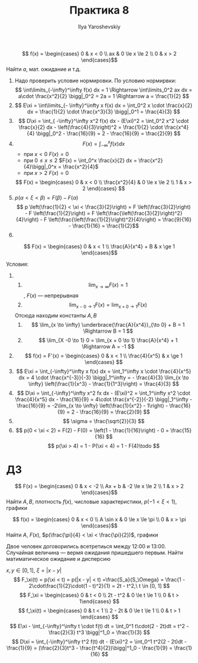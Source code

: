 #+LATEX_CLASS: general
#+TITLE: Практика 8
#+AUTHOR: Ilya Yaroshevskiy

#+begin_task org
\[ f(x) = \begin{cases}
0 & x < 0 \\
ax & 0 \le x \le 2 \\
0 & x > 2
\end{cases}\]
Найти \(a\), мат. ожидание и т.д.
#+end_task
#+begin_solution org
1) Надо проверить условие нормировки. По условию нормирвки:
  \[ \int\limits_{-\infty}^\infty f(x) dx = 1 \Rightarrow \int\limits_0^2 ax dx = a\cdot \frac{x^2}{2} \bigg|_0^2 = 2a = 1 \Rightarrow a = \frac{1}{2}  \]
2) \[ E\xi = \int\limits_{- \infty}^\infty x f(x) dx = \int_0^2 x \cdot \frac{x}{2} dx = \frac{1}{2} \cdot \frac{x^3}{3} \bigg|_0^1 = \frac{4}{3} \]
3) \[ D\xi = \int_{ -\infty}^\infty x^2 f(x) dx - (E\xi)^2 = \int_0^2 x^2 \cdot \frac{x}{2} dx  - \left(\frac{4}{3}\right)^2 = \frac{1}{2} \cdot \frac{x^4}{4} \bigg|_0^2 - \frac{16}{9} = 2 - \frac{16}{9} = \frac{2}{9} \]
4) \[ F(x) = \int_{- \infty}^x f(x) dx \]
   - при \(x < 0\) \(F(x) = 0\)
   - при \( 0 \le x \le 2\) \(F(x) = \int_0^x \frac{x}{2} dx = \frac{x^2}{4}\bigg|_0^x = \frac{x^2}{4}\)
   - при \(x > 2\) \(F(x) = 0\)
   \[ F(x) = \begin{cases}
   0 & x < 0 \\
   \frac{x^2}{4} & 0 \le x \le 2 \\
   1 & x > 2
   \end{cases} \]
5) \( p(\alpha < \xi < \beta) = F(\beta) - F(\alpha) \)
   \[ p \left(\frac{1}{2} < \xi < \frac{3}{2}\right) = F \left(\frac{3}{2}\right)  - F \left(\frac{1}{2}\right) = F \left(\frac{\left(\frac{3}{2}\right)^2}{4}\right) - F \left(\frac{\left(\frac{1}{2}\right)^2}{4}\right) = \frac{9}{16} - \frac{1}{16} = \frac{1}{2}\]
6) 
   #+ATTR_LATEX: :scale 0.3
   [[file:8_1.png]]
#+end_solution
#+begin_task org
\[ F(x) = \begin{cases}
0 & x < 1 \\
\frac{A}{x^4} + B & x \ge 1
\end{cases}\]
#+end_task
#+begin_task org
Условия:
1. 
   1. \[ \lim_{x \to \infty} F(x) = 1 \], \(F(x)\) --- непрерывная
   2. \[ \lim_{x - 0 \to 1} F(x) = \lim_{x + 0 \to 1} F(x) \]
   Отсюда находим константы \(A, B\)
   1. \[ \lim_{x \to \infty} \underbrace{\frac{A}{x^4}}_{\to 0} + B = 1 \Rightarrow B = 1 \]
   2. \[ \lim_{X -0 \to 1} 0 = \lim_{x + 0 \to 1} \frac{A}{x^4} + 1 \Rightarrow A = -1 \]
2. \[ f(x) = F'(x) = \begin{cases}
   0 & x < 1 \\
   \frac{4}{x^5} & x \ge 1
   \end{cases} \]
3. \[ E\xi = \int_{-\infty}^\infty  x f(x) dx = \int_1^\infty x \cdot \frac{4}{x^5} dx = 4 \cdot \frac{x^{-3}}{-3} \bigg|_1^\infty = - \frac{4}{3} \lim_{x \to \infty} \left(\frac{1}{x^3} - \frac{1}{1^3}\right) = \frac{4}{3}  \]
4. \[ D\xi = \int_{-\infty}^\infty x^2 fx dx - (E\xi)^2 = \int_1^\infty x^2 \cdot \frac{4}{x^5} dx - \frac{16}{9} = 4\cdot \frac{x^{-2}}{-2} \bigg|_1^\infty - \frac{16}{9} = -2\lim_{x \to \infty} \left(\frac{1}{x^2} - 1\right) - \frac{16}{9} = 2 - \frac{16}{9} = \frac{2}{9} \]
5. \[ \sigma = \frac{\sqrt{2}}{3} \]
6. \[ p(0 < \xi < 2) = F(2) - F(0) = \left(1 - \frac{1}{16}\right) - 0 = \frac{15}{16} \]
   \[ p(\xi > 4) = 1 - P(\xi < 4) = 1 - F(4)\todo \]
#+end_task
* ДЗ
#+begin_task org
\[ F(x) = \begin{cases}
0 & x < -2 \\
Ax + b & -2 \le x \le 2 \\
1 & x > 2
\end{cases}\]
Найти \(A, B\),  плотность \(f(x)\), числовые характеристики, \(p(-1 < \xi < 1)\), графики
#+end_task
#+begin_task org
\[ f(x) = \begin{cases}
0 & x < 0 \\
A \sin x & 0 \le x \le \pi \\
0 & x > \pi
\end{cases}\]
Найти \(A\), \(F(x)\), \(p(\frac{\pi}{4} < \xi < \frac{\pi}{2})\), графики
#+end_task
#+begin_task org
Двое человек договорились всетретиься между 12:00 и 13:00. Случайная
величина --- вермя ожидания пришедшего первым. Найти матиматическое
ожидание и дисперсию
#+end_task
#+begin_solution org
\(x, y \in [0, 1],\ \xi = |x - y|\)
\[ F_\xi(t) = p(\xi < t) = p(|x - y| < t) =\frac{S_a}{S_\Omega} = \frac{1 - 2\cdot\frac{1}{2}\cdot(1 - t)^2}{1} = 2t - t^2,\ t \in [0, 1] \]
\[ F_\xi = \begin{cases} 0 & t < 0 \\ 2t - t^2 & 0 \le t \le 1 \\ 0 & t > 1\end{cases} \]
\[ f_\xi(t) = \begin{cases} 0 & t < 1 \\ 2 - 2t & 0 \le t \le 1 \\ 0 & t > 1 \end{cases} \]
\[ E\xi - \int_{-\infty}^\infty t \cdot f(t) dt = \int_0^1 t\cdot(2 - 2t)dt = t^2 - \frac{2}{3} t^3 \bigg|^1_0 = \frac{1}{3} \]
\[ D\xi = \int_{-\infty}^\infty t^2 f(t) dt - (E\xi)^2 = \int_0^1 t^2(2 - 2t)dt - \frac{1}{9} = (\frac{2}{3}t^3 - \frac{t^4}{2})\bigg|^1_0 - \frac{1}{9} = \frac{1}{16} \]

#+end_solution

